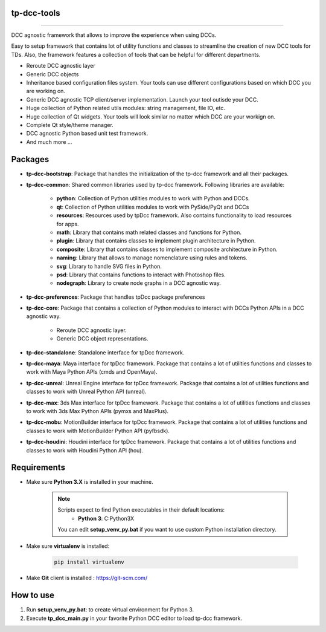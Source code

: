 tp-dcc-tools
============================================================

.. image:: https://img.shields.io/badge/Python-3.7-yellow?logo=python
    :target: https://www.python.org/

.. image:: https://img.shields.io/badge/Windows-blue?logo=windows
    :target: https://www.python.org/

.. image:: https://img.shields.io/badge/code_style-pep8-blue
    :target: https://www.python.org/dev/peps/pep-0008/

.. image:: https://img.shields.io/badge/Maya-2022-green?logo=autodesk
    :target: https://www.autodesk.com/

.. image:: https://img.shields.io/badge/Maya-2023-green?logo=autodesk
    :target: https://www.autodesk.com/

.. image:: https://img.shields.io/badge/3dsMax-2022-orange?logo=autodesk
    :target: https://www.autodesk.com/

.. image:: https://img.shields.io/badge/3dsMax-2023-orange?logo=autodesk
    :target: https://www.autodesk.com/

.. image:: https://img.shields.io/badge/MoBu-2022-pink?logo=autodesk
    :target: https://www.autodesk.com/

.. image:: https://img.shields.io/badge/MoBu-2023-pink?logo=autodesk
    :target: https://www.autodesk.com/

.. image:: https://img.shields.io/static/v1?message=UE5&color=000000&logo=unrealengine&logoColor=white&label=
    :target: https://www.unreal.com/

.. image:: https://img.shields.io/static/v1?message=Houdini&color=FF4713&logo=Houdini&logoColor=FFFFFF&label=
    :target: https://www.houdini.com/


============================================================

DCC agnostic framework that allows to improve the experience when using DCCs.

Easy to setup framework that contains lot of utility functions and classes to streamline the creation of new DCC tools for TDs.
Also, the framework features a collection of tools that can be helpful for different departments.



* Reroute DCC agnostic layer
* Generic DCC objects
* Inheritance based configuration files system. Your tools can use different configurations based on which DCC you are working on.
* Generic DCC agnostic TCP client/server implementation. Launch your tool outisde your DCC.
* Huge collection of Python related utils modules: string management, file IO, etc.
* Huge collection of Qt widgets. Your tools will look similar no matter which DCC are your workign on.
* Complete Qt style/theme manager.
* DCC agnostic Python based unit test framework.
* And much more ...


Packages
============================================================

* **tp-dcc-bootstrap**: Package that handles the initialization of the tp-dcc framework and all their packages.
* **tp-dcc-common**: Shared common libraries used by tp-dcc framework. Following libraries are available:

    - **python**: Collection of Python utilities modules to work with Python and DCCs.
    - **qt**: Collection of Python utilities modules to work with PySide/PyQt and DCCs
    - **resources**: Resources used by tpDcc framework. Also contains functionality to load resources for apps.
    - **math**: Library that contains math related classes and functions for Python.
    - **plugin**: Library that contains classes to implement plugin architecture in Python.
    - **composite**: Library that contains classes to implement composite architecture in Python.
    - **naming**: Library that allows to manage nomenclature using rules and tokens.
    - **svg**: Library to handle SVG files in Python.
    - **psd**: Library that contains functions to interact with Photoshop files.
    - **nodegraph**: Library to create node graphs in a DCC agnostic way.
* **tp-dcc-preferences**: Package that handles tpDcc package preferences
* **tp-dcc-core**: Package that contains a collection of Python modules to interact with DCCs Python APIs in a DCC agnostic way.

    - Reroute DCC agnostic layer.
    - Generic DCC object representations.

* **tp-dcc-standalone**: Standalone interface for tpDcc framework.
* **tp-dcc-maya**: Maya interface for tpDcc framework. Package that contains a lot of utilities functions and classes to work with Maya Python APIs (cmds and OpenMaya).
* **tp-dcc-unreal**: Unreal Engine interface for tpDcc framework. Package that contains a lot of utilities functions and classes to work with Unreal Python API (unreal).
* **tp-dcc-max**: 3ds Max interface for tpDcc framework. Package that contains a lot of utilities functions and classes to work with 3ds Max Python APIs (pymxs and MaxPlus).
* **tp-dcc-mobu**: MotionBuilder interface for tpDcc framework. Package that contains a lot of utilities functions and classes to work with MotionBuilder Python API (pyfbsdk).
* **tp-dcc-houdini**: Houdini interface for tpDcc framework. Package that contains a lot of utilities functions and classes to work with Houdini Python API (hou).


Requirements
============================================================

* Make sure **Python 3.X** is installed in your machine.

    .. note::
        Scripts expect to find Python executables in their default locations:
            * **Python 3**: C:\Python3X

        You can edit **setup_venv_py.bat** if you want to use custom Python installation directory.

* Make sure **virtualenv** is installed:

      .. code-block::

            pip install virtualenv


* Make **Git** client is installed : https://git-scm.com/


How to use
============================================================

1. Run **setup_venv_py.bat**: to create virtual environment for Python 3.

2. Execute **tp_dcc_main.py** in your favorite Python DCC editor to load tp-dcc framework.